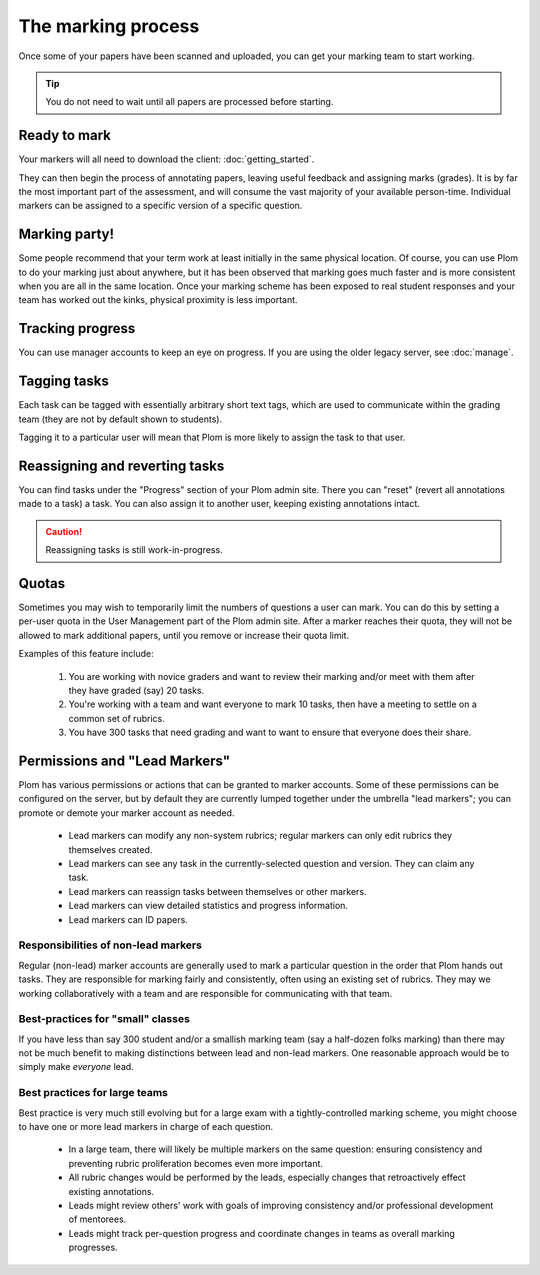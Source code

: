 .. Plom documentation
   Copyright (C) 2020 Andrew Rechnitzer
   Copyright (C) 2021-2022, 2024 Colin B. Macdonald
   SPDX-License-Identifier: AGPL-3.0-or-later

The marking process
===================

Once some of your papers have been scanned and uploaded, you can get
your marking team to start working.

.. tip::
    You do not need to wait until all papers are processed before starting.


Ready to mark
-------------

Your markers will all need to download the client: :doc:`getting_started`.

They can then begin the process of annotating papers, leaving useful
feedback and assigning marks (grades).
It is by far the most important part of the assessment, and will
consume the vast majority of your available person-time.
Individual markers can be assigned to a specific version of a specific
question.


Marking party!
--------------

Some people recommend that your term work at least initially
in the same physical location.
Of course, you can use Plom to do your marking just about anywhere,
but it has been observed that marking goes much faster and is more
consistent when you are all in the same location.
Once your marking scheme has been exposed to real student responses
and your team has worked out the kinks, physical proximity is less
important.


Tracking progress
-----------------

You can use manager accounts to keep an eye on progress.
If you are using the older legacy server, see :doc:`manage`.


Tagging tasks
-------------

Each task can be tagged with essentially arbitrary short text tags,
which are used to communicate within the grading team (they are not by
default shown to students).

Tagging it to a particular user will mean that Plom is more likely to
assign the task to that user.


Reassigning and reverting tasks
-------------------------------

You can find tasks under the "Progress" section of your Plom admin site.
There you can "reset" (revert all annotations made to a task) a task.
You can also assign it to another user, keeping existing annotations intact.

.. caution::
    Reassigning tasks is still work-in-progress.


Quotas
------

Sometimes you may wish to temporarily limit the numbers of questions a
user can mark.
You can do this by setting a per-user quota in the User Management
part of the Plom admin site.
After a marker reaches their quota, they will not be allowed to mark
additional papers, until you remove or increase their quota limit.

Examples of this feature include:

   1. You are working with novice graders and want to review their
      marking and/or meet with them after they have graded (say) 20
      tasks.
   2. You're working with a team and want everyone to mark 10 tasks,
      then have a meeting to settle on a common set of rubrics.
   3. You have 300 tasks that need grading and want to want to ensure
      that everyone does their share.


.. _lead-markers:

Permissions and "Lead Markers"
------------------------------

Plom has various permissions or actions that can be granted to marker
accounts.  Some of these permissions can be configured on the server,
but by default they are currently lumped together under the umbrella
"lead markers"; you can promote or demote your marker account as
needed.

  * Lead markers can modify any non-system rubrics; regular markers
    can only edit rubrics they themselves created.
  * Lead markers can see any task in the currently-selected question
    and version.  They can claim any task.
  * Lead markers can reassign tasks between themselves or other
    markers.
  * Lead markers can view detailed statistics and progress
    information.
  * Lead markers can ID papers.


Responsibilities of non-lead markers
^^^^^^^^^^^^^^^^^^^^^^^^^^^^^^^^^^^^

Regular (non-lead) marker accounts are generally used to mark a
particular question in the order that Plom hands out tasks.  They are
responsible for marking fairly and consistently, often using an
existing set of rubrics.  They may we working collaboratively with a
team and are responsible for communicating with that team.



Best-practices for "small" classes
^^^^^^^^^^^^^^^^^^^^^^^^^^^^^^^^^^

If you have less than say 300 student and/or a smallish marking team
(say a half-dozen folks marking) than there may not be much benefit to
making distinctions between lead and non-lead markers.  One reasonable
approach would be to simply make *everyone* lead.


Best practices for large teams
^^^^^^^^^^^^^^^^^^^^^^^^^^^^^^

Best practice is very much still evolving but for a large exam with a
tightly-controlled marking scheme, you might choose to have one or
more lead markers in charge of each question.

  - In a large team, there will likely be multiple markers on the same
    question: ensuring consistency and preventing rubric proliferation
    becomes even more important.
  - All rubric changes would be performed by the leads, especially
    changes that retroactively effect existing annotations.
  - Leads might review others' work with goals of improving
    consistency and/or professional development of mentorees.
  - Leads might track per-question progress and coordinate changes in
    teams as overall marking progresses.
